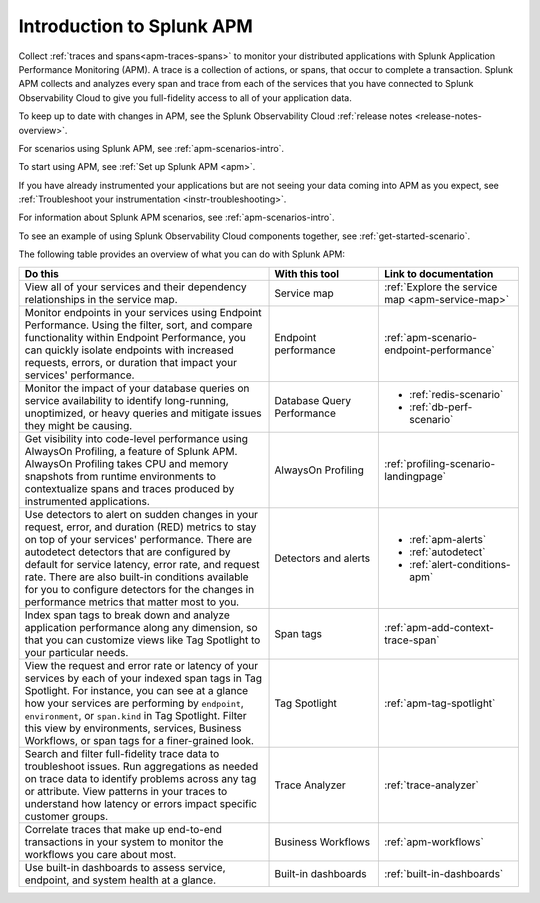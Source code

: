 .. _get-started-apm:

Introduction to Splunk APM
************************************************************************

.. meta::
  :description: Get started monitoring applications with Splunk APM in Splunk Observability Cloud.

Collect :ref:`traces and spans<apm-traces-spans>` to monitor your distributed applications with Splunk Application Performance Monitoring (APM). A trace is a collection of actions, or spans, that occur to complete a transaction. Splunk APM collects and analyzes every span and trace from each of the services that you have connected to Splunk Observability Cloud to give you full-fidelity access to all of your application data.

To keep up to date with changes in APM, see the Splunk Observability Cloud :ref:`release notes <release-notes-overview>`.

For scenarios using Splunk APM, see :ref:`apm-scenarios-intro`.

.. raw:: html

  <embed>
    <h2>Get your data into Splunk APM<a name="gdi-apm" class="headerlink" href="#gdi-apm" title="Permalink to this headline">¶</a></h2>
  </embed>

To start using APM, see :ref:`Set up Splunk APM <apm>`.

If you have already instrumented your applications but are not seeing your data coming into APM as you expect, see :ref:`Troubleshoot your instrumentation <instr-troubleshooting>`.

For information about Splunk APM scenarios, see :ref:`apm-scenarios-intro`.

To see an example of using Splunk Observability Cloud components together, see :ref:`get-started-scenario`.

.. raw:: html

  <embed>
    <h2>What can you do with Splunk APM?<a name="wcid-apm" class="headerlink" href="#wcid-apm" title="Permalink to this headline">¶</a></h2>
  </embed>

The following table provides an overview of what you can do with Splunk APM:

.. list-table::
  :header-rows: 1
  :widths: 50, 22, 28

  * - :strong:`Do this`
    - :strong:`With this tool`
    - :strong:`Link to documentation`

  * - View all of your services and their dependency relationships in the service map.
    - Service map
    - :ref:`Explore the service map <apm-service-map>`

  * - Monitor endpoints in your services using Endpoint Performance. Using the filter, sort, and compare functionality within Endpoint Performance, you can quickly isolate endpoints with increased requests, errors, or duration that impact your services' performance.
    - Endpoint performance
    - :ref:`apm-scenario-endpoint-performance`

  * - Monitor the impact of your database queries on service availability to identify long-running, unoptimized, or heavy queries and mitigate issues they might be causing.
    - Database Query Performance
    - * :ref:`redis-scenario`
      * :ref:`db-perf-scenario`

  * - Get visibility into code-level performance using AlwaysOn Profiling, a feature of Splunk APM. AlwaysOn Profiling takes CPU and memory snapshots from runtime environments to contextualize spans and traces produced by instrumented applications.
    - AlwaysOn Profiling
    - :ref:`profiling-scenario-landingpage`

  * - Use detectors to alert on sudden changes in your request, error, and duration (RED) metrics to stay on top of your services' performance. There are autodetect detectors that are configured by default for service latency, error rate, and request rate. There are also built-in conditions available for you to configure detectors for the changes in performance metrics that matter most to you. 
    - Detectors and alerts
    - * :ref:`apm-alerts`
      * :ref:`autodetect`
      * :ref:`alert-conditions-apm`

  * - Index span tags to break down and analyze application performance along any dimension, so that you can customize views like Tag Spotlight to your particular needs.
    - Span tags
    - :ref:`apm-add-context-trace-span`

  * - View the request and error rate or latency of your services by each of your indexed span tags in Tag Spotlight. For instance, you can see at a glance how your services are performing by ``endpoint``, ``environment``, or ``span.kind`` in Tag Spotlight. Filter this view by environments, services, Business Workflows, or span tags for a finer-grained look.
    - Tag Spotlight
    - :ref:`apm-tag-spotlight`

  * - Search and filter full-fidelity trace data to troubleshoot issues. Run aggregations as needed on trace data to identify problems across any tag or attribute. View patterns in your traces to understand how latency or errors impact specific customer groups.
    - Trace Analyzer
    - :ref:`trace-analyzer`

  * - Correlate traces that make up end-to-end transactions in your system to monitor the workflows you care about most.
    - Business Workflows
    - :ref:`apm-workflows`

  * - Use built-in dashboards to assess service, endpoint, and system health at a glance.
    - Built-in dashboards
    - :ref:`built-in-dashboards`
